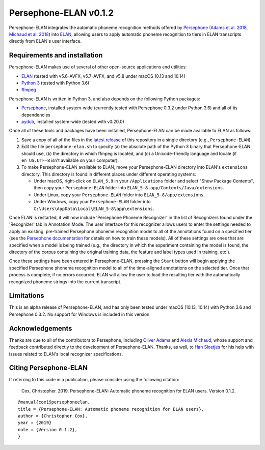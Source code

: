 Persephone-ELAN v0.1.2
======================

Persephone-ELAN integrates the automatic phoneme recognition methods offered by
`Persephone <https://github.com/persephone-tools/persephone>`_ (`Adams et al.
2018 <https://www.aclweb.org/anthology/L18-1530/>`_, `Michaud et al. 2018 
<http://hdl.handle.net/10125/24793>`_) into `ELAN 
<https://tla.mpi.nl/tools/tla-tools/elan/>`_, allowing users to apply
automatic phoneme recognition to tiers in ELAN transcripts directly from
ELAN's user interface.

Requirements and installation
-----------------------------

Persephone-ELAN makes use of several of other open-source applications and
utilities:

* `ELAN <https://tla.mpi.nl/tools/tla-tools/elan/>`_ (tested with v5.6-AVFX,
  v5.7-AVFX, and v5.8 under macOS 10.13 and 10.14)
* `Python 3 <https://www.python.org/>`_ (tested with Python 3.6)
* `ffmpeg <https://ffmpeg.org>`_

Persephone-ELAN is written in Python 3, and also depends on the following
Python packages:

* `Persephone <https://github.com/persephone-tools/persephone>`_, installed
  system-wide (currently tested with Persephone 0.3.2 under Python 3.6) and
  all of its dependencies
* `pydub <https://github.com/jiaaro/pydub>`_, installed system-wide (tested
  with v0.20.0)
  
Once all of these tools and packages have been installed, Persephone-ELAN can
be made available to ELAN as follows:

#. Save a copy of all of the files in the `latest release <https://github.com/coxchristopher/persephone-elan/releases/tag/v0.1.2>`_
   of this repository in a single directory (e.g., ``Persephone-ELAN``).
#. Edit the file ``persephone-elan.sh`` to specify (a) the absolute path of
   the Python 3 binary that Persephone-ELAN should use, (b) the directory
   in which ffmpeg is located, and (c) a Unicode-friendly language and
   locale (if ``en_US.UTF-8`` isn't available on your computer).
#. To make Persephone-ELAN available to ELAN, move your Persephone-ELAN directory
   into ELAN's ``extensions`` directory.  This directory is found in different
   places under different operating systems:
   
   * Under macOS, right-click on ``ELAN_5.8`` in your ``/Applications``
     folder and select "Show Package Contents", then copy your ``Persephone-ELAN``
     folder into ``ELAN_5-8.app/Contents/Java/extensions``.
   * Under Linux, copy your ``Persephone-ELAN`` folder into ``ELAN_5-8/app/extensions``.
   * Under Windows, copy your ``Persephone-ELAN`` folder into ``C:\Users\AppData\Local\ELAN_5-8\app\extensions``.

Once ELAN is restarted, it will now include 'Persephone Phoneme Recognizer' in
the list of Recognizers found under the 'Recognizer' tab in Annotation Mode.
The user interface for this recognizer allows users to enter the settings needed
to apply an existing, pre-trained Persephone phoneme recognition model to all of
the annotations found on a specified tier (see the `Persephone documentation
<https://persephone.readthedocs.io/en/latest/quickstart.html#training-a-toy-na-model>`_
for details on how to train these models).  All of these settings are ones that are
specified when a model is being trained (e.g., the directory in which the experiment
containing the model is found, the directory of the corpus containing the original
training data, the feature and label types used in training, etc.).

Once these settings have been entered in Persephone-ELAN, pressing the ``Start``
button will begin applying the specified Persephone phoneme recognition model to
all of the time-aligned annotations on the selected tier.  Once that process is
complete, if no errors occurred, ELAN will allow the user to load the resulting
tier with the automatically recognized phoneme strings into the current
transcript.

Limitations
-----------

This is an alpha release of Persephone-ELAN, and has only been tested under macOS
(10.13, 10.14) with Python 3.6 and Persephone 0.3.2.  No support for Windows is
included in this version.

Acknowledgements
----------------

Thanks are due to all of the contributors to Persephone, including `Oliver Adams
<https://oadams.github.io/>`_ and `Alexis Michaud <https://lacito.vjf.cnrs.fr/membres/michaud.htm>`_,
whose support and feedback contributed directly to the development of
Persephone-ELAN.  Thanks, as well, to `Han Sloetjes <https://www.mpi.nl/people/sloetjes-han>`_
for his help with issues related to ELAN's local recognizer specifications.

Citing Persephone-ELAN
----------------------

If referring to this code in a publication, please consider using the following
citation:

    Cox, Christopher. 2019. Persephone-ELAN: Automatic phoneme recognition for
    ELAN users. Version 0.1.2.

::

    @manual{cox19persephoneelan,
    title = {Persephone-ELAN: Automatic phoneme recognition for ELAN users},
    author = {Christopher Cox},
    year = {2019}
    note = {Version 0.1.2},
    }
